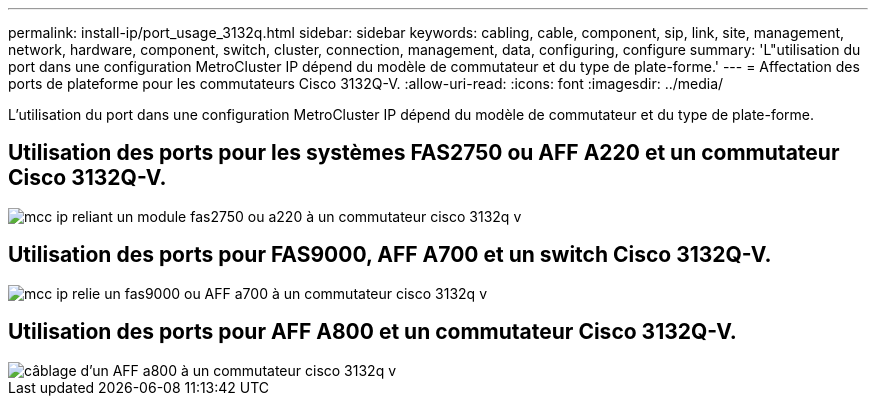 ---
permalink: install-ip/port_usage_3132q.html 
sidebar: sidebar 
keywords: cabling, cable, component, sip, link, site, management, network, hardware, component, switch, cluster, connection, management, data, configuring, configure 
summary: 'L"utilisation du port dans une configuration MetroCluster IP dépend du modèle de commutateur et du type de plate-forme.' 
---
= Affectation des ports de plateforme pour les commutateurs Cisco 3132Q-V.
:allow-uri-read: 
:icons: font
:imagesdir: ../media/


[role="lead"]
L'utilisation du port dans une configuration MetroCluster IP dépend du modèle de commutateur et du type de plate-forme.



== Utilisation des ports pour les systèmes FAS2750 ou AFF A220 et un commutateur Cisco 3132Q-V.

image::../media/mcc_ip_cabling_a_fas2750_or_a220_to_a_cisco_3132q_v_switch.png[mcc ip reliant un module fas2750 ou a220 à un commutateur cisco 3132q v]



== Utilisation des ports pour FAS9000, AFF A700 et un switch Cisco 3132Q-V.

image::../media/mcc_ip_cabling_a_fas9000_or_aff_a700_to_a_cisco_3132q_v_switch.png[mcc ip relie un fas9000 ou AFF a700 à un commutateur cisco 3132q v]



== Utilisation des ports pour AFF A800 et un commutateur Cisco 3132Q-V.

image::../media/cabling_an_aff_a800_to_a_cisco_3132q_v_switch.png[câblage d'un AFF a800 à un commutateur cisco 3132q v]
